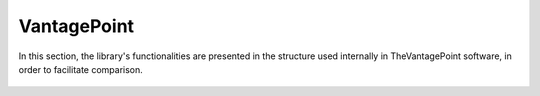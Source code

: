 VantagePoint
#########################################################################################

.. raw:: html

   <hr style="height:4px;border-width:0;color:gray;background-color:black">


In this section, the library's functionalities are presented in the structure used 
internally in TheVantagePoint software, in order to facilitate comparison.


   .. toctree::
      vantagepoint__record_view

   .. toctree::
      refine/__index__
      analyze/__index__
      report/__index__